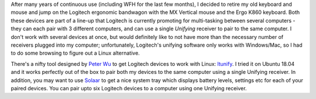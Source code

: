 .. title: Using the Logitech Unifying Receiver on Linux
.. slug: using-the-logitech-unifying-receiver-on-linux
.. date: 2020-08-12 10:48:23 UTC-04:00
.. tags: Technology
.. category: Blog
.. link: 
.. description: 
.. type: text

After many years of continuous use (including WFH for the last few months), I decided to retire my old keyboard and mouse and jump on the Logitech ergonomic bandwagon with the MX Vertical mouse and the Ergo K860 keyboard. Both these devices are part of a line-up that Logitech is currently promoting for multi-tasking between several computers - they can each pair with 3 different computers, and can use a single *Unifying* receiver to pair to the same computer. I don't work with several devices at once, but would definitely like to not have more than the necessary number of receivers plugged into my computer; unfortunately, Logitech's unifying software only works with Windows/Mac, so I had to do some browsing to figure out a Linux alternative.

There's a nifty tool designed by `Peter Wu`_ to get Logitech devices to work with Linux: `ltunify`_. I tried it on Ubuntu 18.04 and it works perfectly out of the box to pair both my devices to the same computer using a single Unifying receiver. In addition, you may want to use `Solaar`_ to get a nice system tray which displays battery levels, settings etc for each of your paired devices. You can pair upto six Logitech devices to a computer using one Unifying receiver.

.. _Peter Wu: https://twitter.com/Lekensteyn
.. _ltunify: https://github.com/Lekensteyn/ltunify
.. _Solaar: https://pwr-solaar.github.io/Solaar/

 
